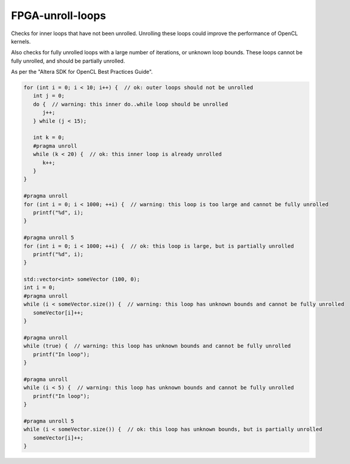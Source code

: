 .. title:: clang-tidy - FPGA-unroll-loops

FPGA-unroll-loops
=================

Checks for inner loops that have not been unrolled. Unrolling
these loops could improve the performance of OpenCL kernels.

Also checks for fully unrolled loops with a large number of 
iterations, or unknown loop bounds. These loops cannot be fully
unrolled, and should be partially unrolled.

As per the "Altera SDK for OpenCL Best Practices Guide".

.. code-block:: c++

   for (int i = 0; i < 10; i++) {  // ok: outer loops should not be unrolled
      int j = 0;
      do {  // warning: this inner do..while loop should be unrolled
         j++;
      } while (j < 15);

      int k = 0;
      #pragma unroll
      while (k < 20) {  // ok: this inner loop is already unrolled 
         k++;
      }
   }

   #pragma unroll
   for (int i = 0; i < 1000; ++i) {  // warning: this loop is too large and cannot be fully unrolled
      printf("%d", i);
   }

   #pragma unroll 5
   for (int i = 0; i < 1000; ++i) {  // ok: this loop is large, but is partially unrolled
      printf("%d", i);
   }

   std::vector<int> someVector (100, 0);
   int i = 0;
   #pragma unroll
   while (i < someVector.size()) {  // warning: this loop has unknown bounds and cannot be fully unrolled
      someVector[i]++;
   }

   #pragma unroll
   while (true) {  // warning: this loop has unknown bounds and cannot be fully unrolled
      printf("In loop");
   }

   #pragma unroll
   while (i < 5) {  // warning: this loop has unknown bounds and cannot be fully unrolled
      printf("In loop");
   }

   #pragma unroll 5
   while (i < someVector.size()) {  // ok: this loop has unknown bounds, but is partially unrolled
      someVector[i]++;
   }

